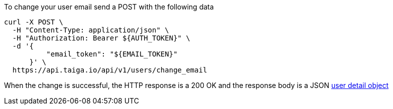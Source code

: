 To change your user email send a POST with the following data

[source,bash]
----
curl -X POST \
  -H "Content-Type: application/json" \
  -H "Authorization: Bearer ${AUTH_TOKEN}" \
  -d '{
          "email_token": "${EMAIL_TOKEN}"
      }' \
  https://api.taiga.io/api/v1/users/change_email
----

When the change is successful, the HTTP response is a 200 OK and the response body is a JSON link:#object-user-detail[user detail object]
